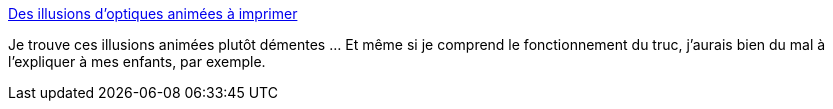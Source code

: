 :jbake-type: post
:jbake-status: published
:jbake-title: Des illusions d’optiques animées à imprimer
:jbake-tags: art,illusion,vidéo,optique,_mois_déc.,_année_2013
:jbake-date: 2013-12-16
:jbake-depth: ../
:jbake-uri: shaarli/1387188192000.adoc
:jbake-source: https://nicolas-delsaux.hd.free.fr/Shaarli?searchterm=http%3A%2F%2Fwww.laboiteverte.fr%2Fdes-illusions-doptiques-animees-imprimer%2F&searchtags=art+illusion+vid%C3%A9o+optique+_mois_d%C3%A9c.+_ann%C3%A9e_2013
:jbake-style: shaarli

http://www.laboiteverte.fr/des-illusions-doptiques-animees-imprimer/[Des illusions d’optiques animées à imprimer]

Je trouve ces illusions animées plutôt démentes ... Et même si je comprend le fonctionnement du truc, j'aurais bien du mal à l'expliquer à mes enfants, par exemple.
